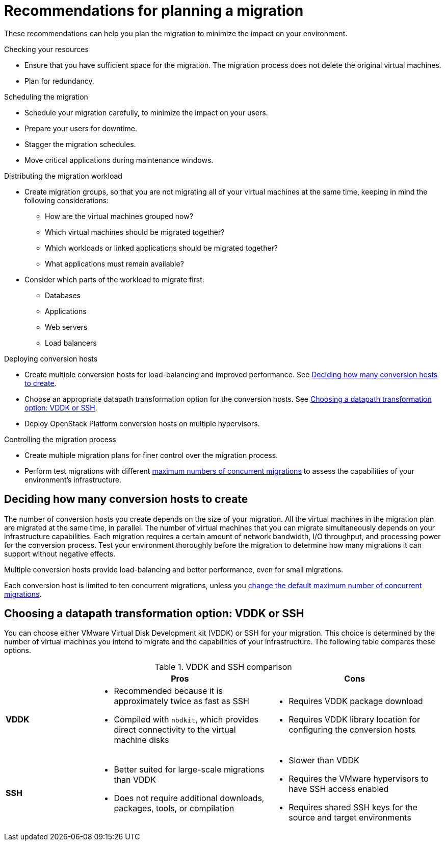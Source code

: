 // Module included in the following assemblies:
// assembly_Planning_the_migration.adoc
[id="Recommendations_for_migration"]
= Recommendations for planning a migration

These recommendations can help you plan the migration to minimize the impact on your environment.

.Checking your resources

* Ensure that you have sufficient space for the migration. The migration process does not delete the original virtual machines.
* Plan for redundancy.

.Scheduling the migration

* Schedule your migration carefully, to minimize the impact on your users.
* Prepare your users for downtime.
* Stagger the migration schedules.
* Move critical applications during maintenance windows.

.Distributing the migration workload

* Create migration groups, so that you are not migrating all of your virtual machines at the same time, keeping in mind the following considerations:

** How are the virtual machines grouped now?
** Which virtual machines should be migrated together?
** Which workloads or linked applications should be migrated together?
** What applications must remain available?

* Consider which parts of the workload to migrate first:

** Databases
** Applications
** Web servers
** Load balancers

.Deploying conversion hosts

* Create multiple conversion hosts for load-balancing and improved performance. See xref:Deciding_how_many_conversion_hosts_to_create[].
* Choose an appropriate datapath transformation option for the conversion hosts. See xref:Choosing_vddk_or_ssh_transformation[].
* Deploy OpenStack Platform conversion hosts on multiple hypervisors.

.Controlling the migration process

* Create multiple migration plans for finer control over the migration process.
* Perform test migrations with different xref:Changing_the_maximum_number_of_concurrent_migrations[maximum numbers of concurrent migrations] to assess the capabilities of your environment's infrastructure.

[id="Deciding_how_many_conversion_hosts_to_create"]
== Deciding how many conversion hosts to create

The number of conversion hosts you create depends on the size of your migration. All the virtual machines in the migration plan are migrated at the same time, in parallel. The number of virtual machines that you can migrate simultaneously depends on your infrastructure capabilities. Each migration requires a certain amount of network bandwidth, I/O throughput, and processing power for the conversion process. Test your environment thoroughly before the migration to determine how many migrations it can support without negative effects.

Multiple conversion hosts provide load-balancing and better performance, even for small migrations.

Each conversion host is limited to ten concurrent migrations, unless you xref:Changing_the_maximum_number_of_concurrent_migrations[change the default maximum number of concurrent migrations].

[id="Choosing_vddk_or_ssh_transformation"]
== Choosing a datapath transformation option: VDDK or SSH

You can choose either VMware Virtual Disk Development kit (VDDK) or SSH for your migration. This choice is determined by the number of virtual machines you intend to migrate and the capabilities of your infrastructure. The following table compares these options.

[cols="1,2,2", options="header"]
.VDDK and SSH comparison
|===
| ^|Pros ^|Cons
|*VDDK* .<a|* Recommended because it is approximately twice as fast as SSH
* Compiled with `nbdkit`, which provides direct connectivity to the virtual machine disks
.<a|* Requires VDDK package download
* Requires VDDK library location for configuring the conversion hosts
|*SSH* .<a|* Better suited for large-scale migrations than VDDK
* Does not require additional downloads, packages, tools, or compilation
.<a|* Slower than VDDK
* Requires the VMware hypervisors to have SSH access enabled
* Requires shared SSH keys for the source and target environments
|===

